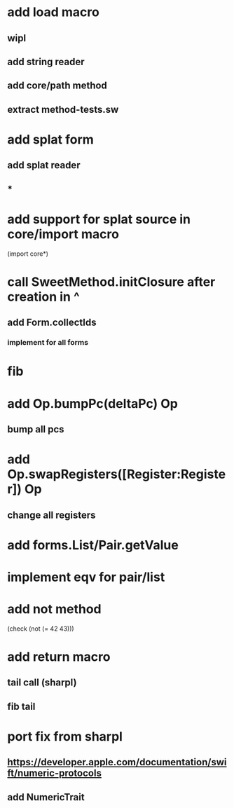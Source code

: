 * add load macro
** wipl
** add string reader
** add core/path method
** extract method-tests.sw

* add splat form
** add splat reader
** *

* add support for splat source in core/import macro

(import core*)

* call SweetMethod.initClosure after creation in ^
** add Form.collectIds
*** implement for all forms

* fib

* add Op.bumpPc(deltaPc) Op
** bump all pcs

* add Op.swapRegisters([Register:Register]) Op
** change all registers

* add forms.List/Pair.getValue

* implement eqv for pair/list

* add not method
(check (not (= 42 43)))

* add return macro
** tail call (sharpl)
** fib tail

* port fix from sharpl
** https://developer.apple.com/documentation/swift/numeric-protocols
** add NumericTrait
